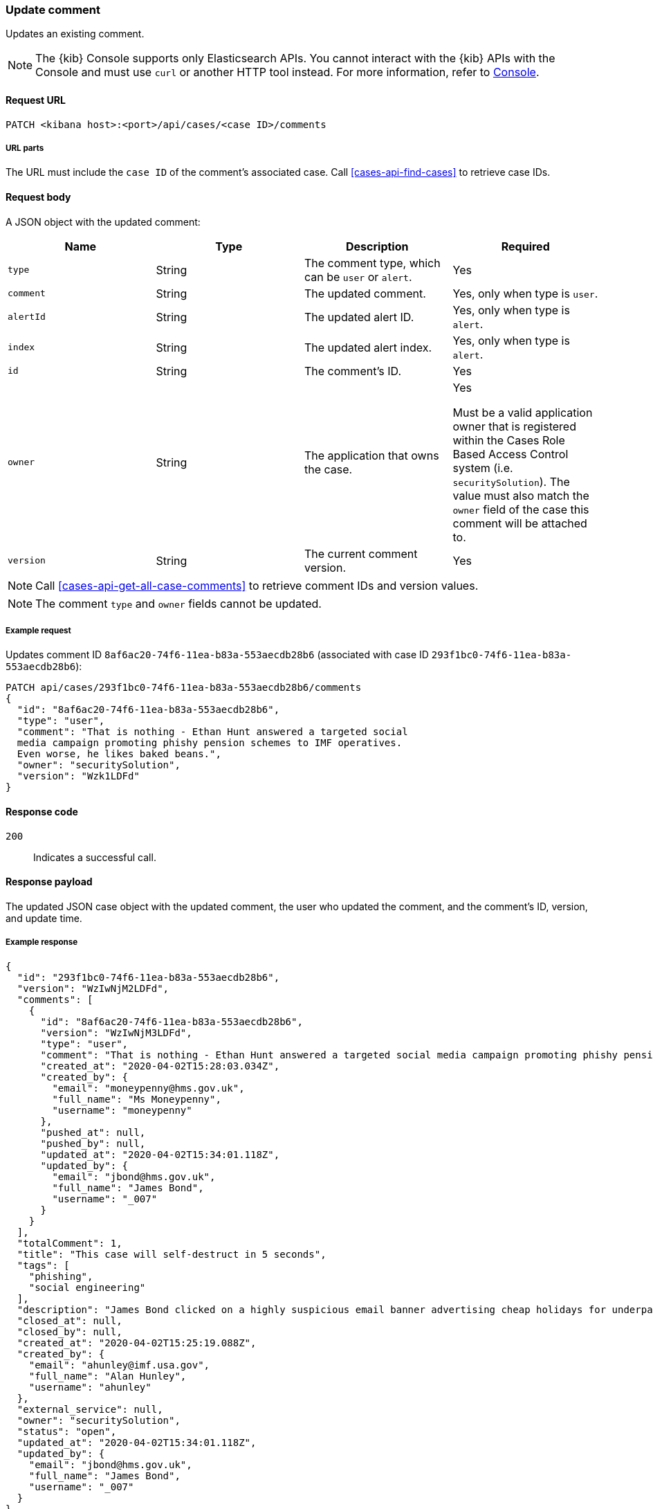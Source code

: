 [[cases-api-update-comment]]
=== Update comment

Updates an existing comment.

NOTE: The {kib} Console supports only Elasticsearch APIs. You cannot interact with the {kib} APIs with the Console and must use `curl` or another HTTP tool instead. For more information, refer to https://www.elastic.co/guide/en/kibana/current/console-kibana.html[Console].

==== Request URL

`PATCH <kibana host>:<port>/api/cases/<case ID>/comments`

===== URL parts

The URL must include the `case ID` of the comment's associated case. Call
<<cases-api-find-cases>> to retrieve case IDs.

==== Request body

A JSON object with the updated comment:

[width="100%",options="header"]
|==============================================
|Name |Type |Description |Required

|`type` |String |The comment type, which can be `user` or `alert`. |Yes
|`comment` |String |The updated comment. |Yes, only when type is `user`.
|`alertId` |String |The updated alert ID. |Yes, only when type is `alert`.
|`index` |String |The updated alert index. |Yes, only when type is `alert`.
|`id` |String |The comment's ID. |Yes
|`owner` |String |The application that owns the case. |Yes

Must be a valid application owner that is registered within the Cases Role Based Access Control system (i.e. `securitySolution`). The value must also match the `owner` field of the case this comment will be attached to.
|`version` |String |The current comment version. |Yes
|==============================================

NOTE: Call <<cases-api-get-all-case-comments>> to retrieve comment IDs and
version values.

NOTE: The comment `type` and `owner` fields cannot be updated.

===== Example request

Updates comment ID `8af6ac20-74f6-11ea-b83a-553aecdb28b6` (associated with case
ID `293f1bc0-74f6-11ea-b83a-553aecdb28b6`):

[source,sh]
--------------------------------------------------
PATCH api/cases/293f1bc0-74f6-11ea-b83a-553aecdb28b6/comments
{
  "id": "8af6ac20-74f6-11ea-b83a-553aecdb28b6",
  "type": "user",
  "comment": "That is nothing - Ethan Hunt answered a targeted social
  media campaign promoting phishy pension schemes to IMF operatives.
  Even worse, he likes baked beans.",
  "owner": "securitySolution",
  "version": "Wzk1LDFd"
}
--------------------------------------------------
// KIBANA

==== Response code

`200`::
   Indicates a successful call.

==== Response payload

The updated JSON case object with the updated comment, the user who updated the
comment, and the comment's ID, version, and update time.

===== Example response

[source,json]
--------------------------------------------------
{
  "id": "293f1bc0-74f6-11ea-b83a-553aecdb28b6",
  "version": "WzIwNjM2LDFd",
  "comments": [
    {
      "id": "8af6ac20-74f6-11ea-b83a-553aecdb28b6",
      "version": "WzIwNjM3LDFd",
      "type": "user",
      "comment": "That is nothing - Ethan Hunt answered a targeted social media campaign promoting phishy pension schemes to IMF operatives.",
      "created_at": "2020-04-02T15:28:03.034Z",
      "created_by": {
        "email": "moneypenny@hms.gov.uk",
        "full_name": "Ms Moneypenny",
        "username": "moneypenny"
      },
      "pushed_at": null,
      "pushed_by": null,
      "updated_at": "2020-04-02T15:34:01.118Z",
      "updated_by": {
        "email": "jbond@hms.gov.uk",
        "full_name": "James Bond",
        "username": "_007"
      }
    }
  ],
  "totalComment": 1,
  "title": "This case will self-destruct in 5 seconds",
  "tags": [
    "phishing",
    "social engineering"
  ],
  "description": "James Bond clicked on a highly suspicious email banner advertising cheap holidays for underpaid civil servants.",
  "closed_at": null,
  "closed_by": null,
  "created_at": "2020-04-02T15:25:19.088Z",
  "created_by": {
    "email": "ahunley@imf.usa.gov",
    "full_name": "Alan Hunley",
    "username": "ahunley"
  },
  "external_service": null,
  "owner": "securitySolution",
  "status": "open",
  "updated_at": "2020-04-02T15:34:01.118Z",
  "updated_by": {
    "email": "jbond@hms.gov.uk",
    "full_name": "James Bond",
    "username": "_007"
  }
}
--------------------------------------------------
